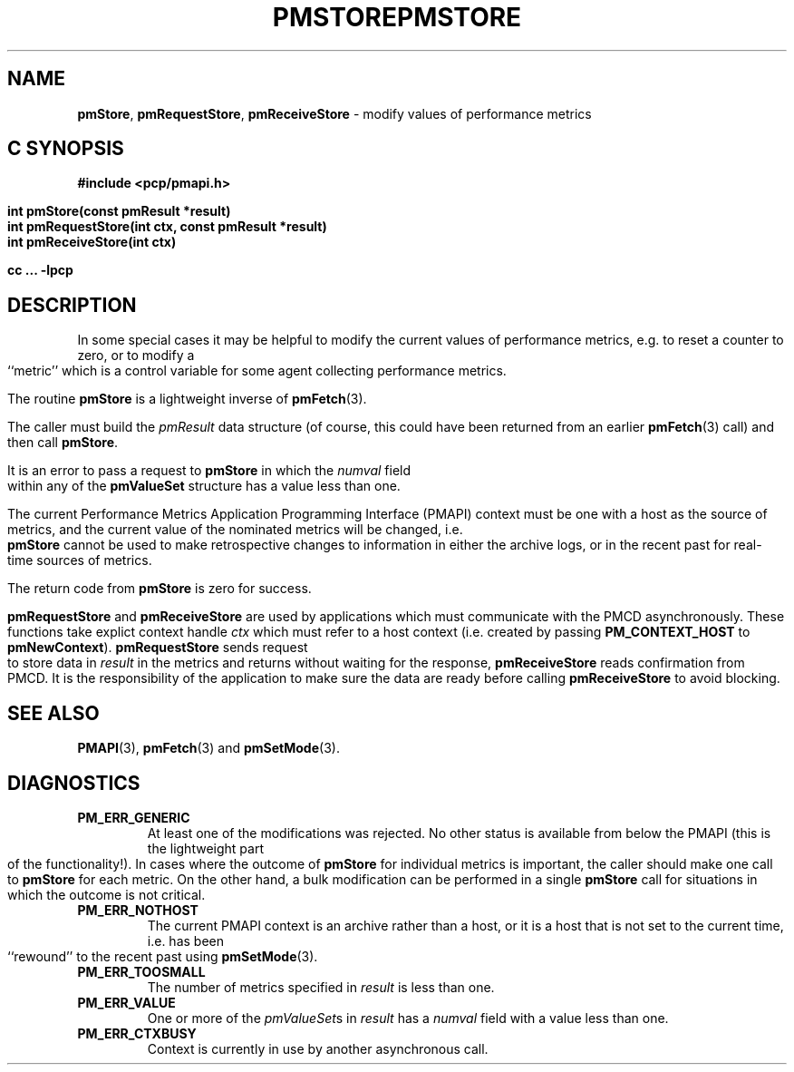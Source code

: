 '\"macro stdmacro
.\"
.\" Copyright (c) 2000-2004 Silicon Graphics, Inc.  All Rights Reserved.
.\" 
.\" This program is free software; you can redistribute it and/or modify it
.\" under the terms of the GNU General Public License as published by the
.\" Free Software Foundation; either version 2 of the License, or (at your
.\" option) any later version.
.\" 
.\" This program is distributed in the hope that it will be useful, but
.\" WITHOUT ANY WARRANTY; without even the implied warranty of MERCHANTABILITY
.\" or FITNESS FOR A PARTICULAR PURPOSE.  See the GNU General Public License
.\" for more details.
.\" 
.\" You should have received a copy of the GNU General Public License along
.\" with this program; if not, write to the Free Software Foundation, Inc.,
.\" 59 Temple Place, Suite 330, Boston, MA  02111-1307 USA
.\" 
.\" Contact information: Silicon Graphics, Inc., 1500 Crittenden Lane,
.\" Mountain View, CA 94043, USA, or: http://www.sgi.com
.\"
.ie \(.g \{\
.\" ... groff (hack for khelpcenter, man2html, etc.)
.TH PMSTORE 3 "SGI" "Performance Co-Pilot"
\}
.el \{\
.if \nX=0 .ds x} PMSTORE 3 "SGI" "Performance Co-Pilot"
.if \nX=1 .ds x} PMSTORE 3 "Performance Co-Pilot"
.if \nX=2 .ds x} PMSTORE 3 "" "\&"
.if \nX=3 .ds x} PMSTORE "" "" "\&"
.TH \*(x}
.rr X
\}
.SH NAME
\f3pmStore\f1,
\f3pmRequestStore\f1,
\f3pmReceiveStore\f1 \- modify values of performance metrics
.SH "C SYNOPSIS"
.ft 3
#include <pcp/pmapi.h>
.sp
.nf
int pmStore(const pmResult *result)
int pmRequestStore(int ctx, const pmResult *result)
int pmReceiveStore(int ctx)
.fi
.sp
cc ... \-lpcp
.ft 1
.SH DESCRIPTION
.de CW
.ie t \f(CW\\$1\f1\\$2
.el \fI\\$1\f1\\$2
..
In some special cases it may be helpful to modify the current values of
performance metrics,
e.g. to reset a counter to zero, or to modify a ``metric'' which is a control
variable for some agent collecting performance metrics.
.PP
The routine
.B pmStore
is a lightweight inverse of
.BR pmFetch (3).
.PP
The caller must build the
.CW pmResult 
data structure (of course, this could have been returned from an earlier
.BR pmFetch (3)
call) and then call
.BR pmStore .
.PP
It is an error to pass a request to
.B pmStore
in which the
.CW numval
field within any of the
.B pmValueSet
structure has a value less than one.
.PP
The current
Performance Metrics Application Programming Interface (PMAPI)
context must be one with a host as the source of metrics, and the
current value of the nominated metrics will be changed, i.e.
.B pmStore
cannot be used to make retrospective changes to information in either
the archive logs, or in the recent past for real-time sources of metrics.
.PP
The return code from
.B pmStore
is zero for success.
.PP
\f3pmRequestStore\fP and \f3pmReceiveStore\fP are used by
applications which must  communicate with the PMCD asynchronously.
These functions take explict context handle \f2ctx\fP which must refer
to a host context (i.e. created by passing \f3PM_CONTEXT_HOST\fP to
\f3pmNewContext\fP). \f3pmRequestStore\fP sends request to store data in
\f2result\f1 in the metrics and returns without waiting for the response,
\f3pmReceiveStore\fP reads confirmation from PMCD. It is the responsibility
of the application to make sure the data are ready before calling
\f3pmReceiveStore\f1 to avoid blocking.
.SH SEE ALSO
.BR PMAPI (3),
.BR pmFetch (3)
and
.BR pmSetMode (3).
.SH DIAGNOSTICS
.IP \f3PM_ERR_GENERIC\f1
At least one of the modifications was rejected.
No other status is available
from below the PMAPI (this is the lightweight part of the functionality!).  In
cases where the outcome of
.B pmStore
for individual metrics is important, the caller should make one call to
.B pmStore
for each metric. On the other hand, a bulk modification can be performed in a
single
.B pmStore
call for situations in which the outcome is not critical.
.IP \f3PM_ERR_NOTHOST\f1
The current PMAPI context is an archive rather than a host, or it
is a host that is not set to the current time, i.e. has been ``rewound''
to the recent past using
.BR pmSetMode (3).
.IP \f3PM_ERR_TOOSMALL\f1
The number of metrics specified in
.I result
is less than one.
.IP \f3PM_ERR_VALUE\f1
One or more of the
.CW pmValueSet s
in
.I result
has a
.CW numval
field with a value less than one.
.IP \f3PM_ERR_CTXBUSY\f1
Context is currently in use by another asynchronous call.
